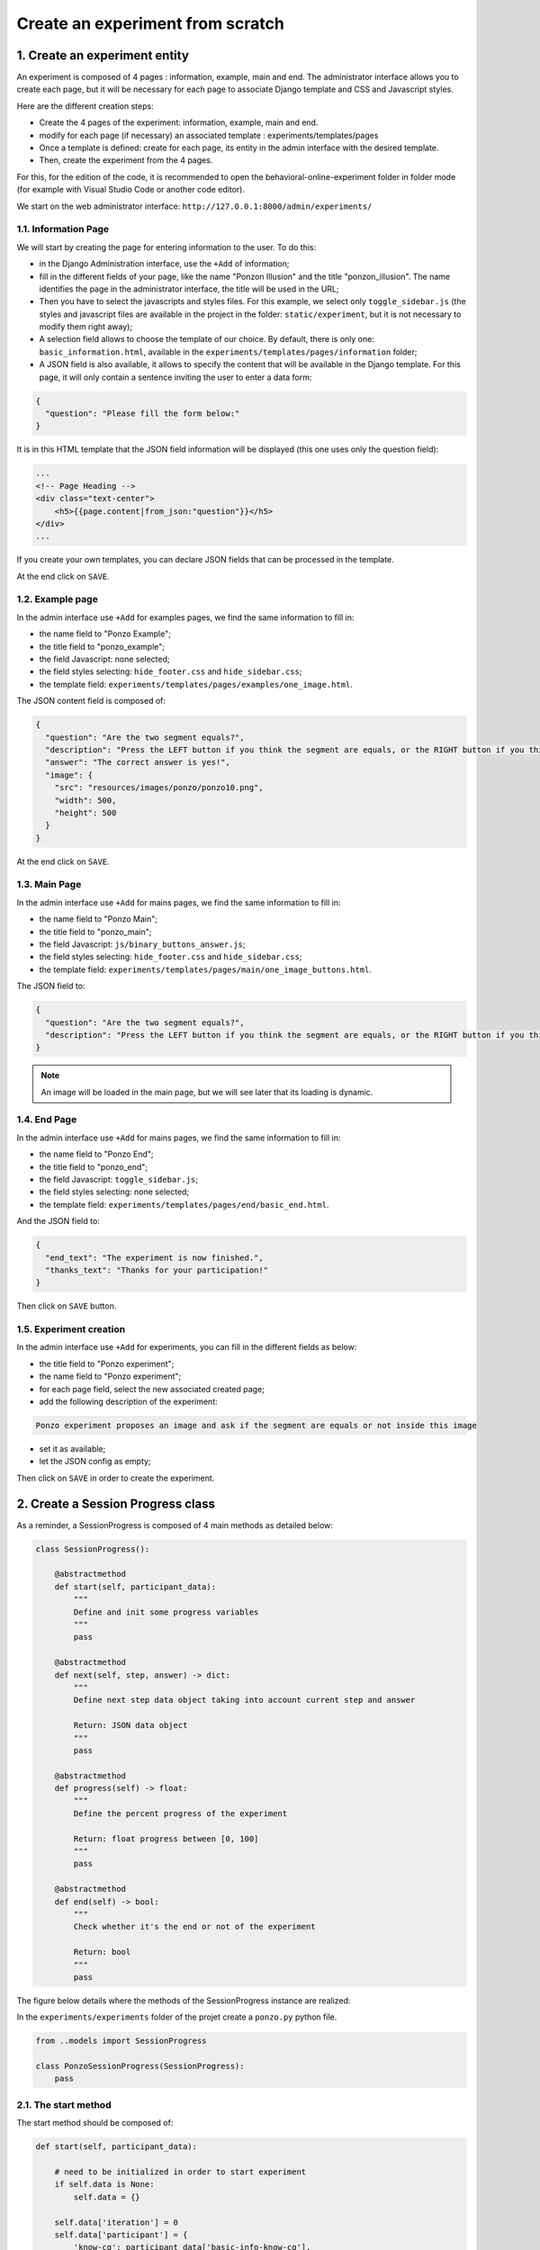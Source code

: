=================================
Create an experiment from scratch
=================================

1. Create an experiment entity
==============================

An experiment is composed of 4 pages : information, example, main and end. The administrator interface allows you to create each page, but it will be necessary for each page to associate Django template and CSS and Javascript styles. 

Here are the different creation steps:

- Create the 4 pages of the experiment: information, example, main and end.
- modify for each page (if necessary) an associated template : experiments/templates/pages
- Once a template is defined: create for each page, its entity in the admin interface with the desired template.
- Then, create the experiment from the 4 pages.

For this, for the edition of the code, it is recommended to open the behavioral-online-experiment folder in folder mode (for example with Visual Studio Code or another code editor).

We start on the web administrator interface: ``http://127.0.0.1:8000/admin/experiments/``

.. image:: _static/documentation/admin_interface.png
   :width: 80%
   :align: center


1.1. Information Page
~~~~~~~~~~~~~~~~~~~~~

We will start by creating the page for entering information to the user. To do this:
   
- in the Django Administration interface, use the ``+Add`` of information;

- fill in the different fields of your page, like the name "Ponzon Illusion" and the title "ponzon_illusion". The name identifies the page in the administrator interface, the title will be used in the URL;

- Then you have to select the javascripts and styles files. For this example, we select only ``toggle_sidebar.js`` (the styles and javascript files are available in the project in the folder: ``static/experiment``, but it is not necessary to modify them right away);

- A selection field allows to choose the template of our choice. By default, there is only one: ``basic_information.html``, available in the ``experiments/templates/pages/information`` folder; 

- A JSON field is also available, it allows to specify the content that will be available in the Django template. For this page, it will only contain a sentence inviting the user to enter a data form:

.. code:: json   

    {
      "question": "Please fill the form below:"
    }


It is in this HTML template that the JSON field information will be displayed (this one uses only the question field):

.. code:: html

        ...
        <!-- Page Heading -->
        <div class="text-center">
            <h5>{{page.content|from_json:"question"}}</h5>
        </div>
        ...

If you create your own templates, you can declare JSON fields that can be processed in the template.

At the end click on ``SAVE``.


1.2. Example page
~~~~~~~~~~~~~~~~~

In the admin interface use ``+Add`` for examples pages, we find the same information to fill in:

- the name field to "Ponzo Example";
- the title field to "ponzo_example"; 
- the field Javascript: none selected;
- the field styles selecting: ``hide_footer.css`` and ``hide_sidebar.css``;
- the template field: ``experiments/templates/pages/examples/one_image.html``.

The JSON content field is composed of:

.. code:: json

    {
      "question": "Are the two segment equals?",
      "description": "Press the LEFT button if you think the segment are equals, or the RIGHT button if you think they are differents.",
      "answer": "The correct answer is yes!",
      "image": {
        "src": "resources/images/ponzo/ponzo10.png",
        "width": 500,
        "height": 500
      }
    }

At the end click on ``SAVE``.

1.3. Main Page
~~~~~~~~~~~~~~

In the admin interface use ``+Add`` for mains pages, we find the same information to fill in:

- the name field to "Ponzo Main";
- the title field to "ponzo_main"; 
- the field Javascript: ``js/binary_buttons_answer.js``;
- the field styles selecting: ``hide_footer.css`` and ``hide_sidebar.css``;
- the template field: ``experiments/templates/pages/main/one_image_buttons.html``.

The JSON field to:

.. code:: json

    {
      "question": "Are the two segment equals?",
      "description": "Press the LEFT button if you think the segment are equals, or the RIGHT button if you think they are differents."
    }


.. note::

    An image will be loaded in the main page, but we will see later that its loading is dynamic.


1.4. End Page
~~~~~~~~~~~~~

In the admin interface use ``+Add`` for mains pages, we find the same information to fill in:

- the name field to "Ponzo End";
- the title field to "ponzo_end"; 
- the field Javascript: ``toggle_sidebar.js``;
- the field styles selecting: none selected;
- the template field: ``experiments/templates/pages/end/basic_end.html``.

And the JSON field to:

.. code:: json

    {
      "end_text": "The experiment is now finished.",
      "thanks_text": "Thanks for your participation!"
    }


Then click on ``SAVE`` button.

1.5. Experiment creation
~~~~~~~~~~~~~~~~~~~~~~~~

In the admin interface use ``+Add`` for experiments, you can fill in the different fields as below:

- the title field to "Ponzo experiment";
- the name field to "Ponzo experiment";
- for each page field, select the new associated created page;
- add the following description of the experiment:


.. code:: text

    Ponzo experiment proposes an image and ask if the segment are equals or not inside this image

- set it as available;
- let the JSON config as empty;

Then click on ``SAVE`` in order to create the experiment.


2. Create a Session Progress class
==================================

As a reminder, a SessionProgress is composed of 4 main methods as detailed below:

.. code:: python

    class SessionProgress():

        @abstractmethod
        def start(self, participant_data):
            """
            Define and init some progress variables
            """
            pass

        @abstractmethod
        def next(self, step, answer) -> dict:
            """
            Define next step data object taking into account current step and answer

            Return: JSON data object
            """
            pass

        @abstractmethod
        def progress(self) -> float:
            """
            Define the percent progress of the experiment

            Return: float progress between [0, 100]
            """
            pass

        @abstractmethod
        def end(self) -> bool:
            """
            Check whether it's the end or not of the experiment

            Return: bool
            """
            pass


The figure below details where the methods of the SessionProgress instance are realized:

.. image:: _static/documentation/global_scheme.png
   :width: 95%
   :align: center


In the ``experiments/experiments`` folder of the projet create a ``ponzo.py`` python file.


.. code:: python

    from ..models import SessionProgress

    class PonzoSessionProgress(SessionProgress):
        pass

2.1. The start method
~~~~~~~~~~~~~~~~~~~~~

The start method should be composed of:

.. code::

    def start(self, participant_data):

        # need to be initialized in order to start experiment
        if self.data is None:
            self.data = {}

        self.data['iteration'] = 0
        self.data['participant'] = {
            'know-cg': participant_data['basic-info-know-cg'],
            'why': participant_data['basic-info-why'],
            'glasses': participant_data['basic-info-glasses'],
        }

        # always save state
        self.save()

3. Create a new Session
=======================